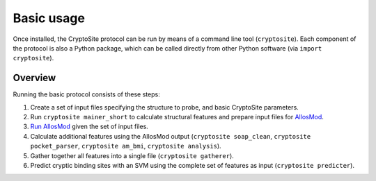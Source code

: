 Basic usage
***********

Once installed, the CryptoSite protocol can be run by means of a command line
tool (``cryptosite``). Each component of the protocol is also a Python package,
which can be called directly from other Python software
(via ``import cryptosite``).

Overview
========

Running the basic protocol consists of these steps:

#. Create a set of input files specifying the structure to probe, and basic
   CryptoSite parameters.

#. Run ``cryptosite mainer_short`` to calculate structural features and
   prepare input files for
   `AllosMod <https://github.com/salilab/allosmod-lib>`_.

#. `Run AllosMod <https://allosmod.readthedocs.io/en/latest/usage.html#set-up-allosmod-protocol>`_
   given the set of input files.

#. Calculate additional features using the AllosMod output
   (``cryptosite soap_clean``, ``cryptosite pocket_parser``,
   ``cryptosite am_bmi``, ``cryptosite analysis``).

#. Gather together all features into a single file (``cryptosite gatherer``).

#. Predict cryptic binding sites with an SVM using the complete set of features
   as input (``cryptosite predicter``).
